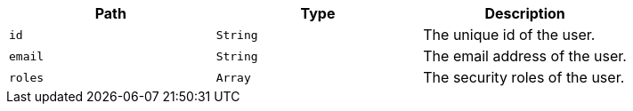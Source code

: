 |===
|Path|Type|Description

|`+id+`
|`+String+`
|The unique id of the user.

|`+email+`
|`+String+`
|The email address of the user.

|`+roles+`
|`+Array+`
|The security roles of the user.

|===